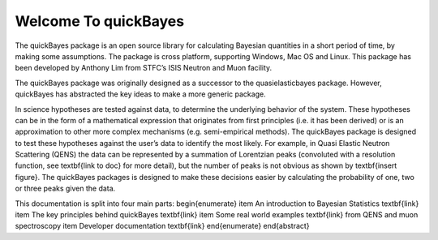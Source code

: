 Welcome To quickBayes
=====================

The quickBayes package is an open source library for calculating Bayesian quantities in a short period of time, by making some assumptions.
The package is cross platform, supporting Windows, Mac OS and Linux.
This package has been developed by Anthony Lim from STFC’s ISIS Neutron and Muon facility.

The quickBayes package was originally designed as a successor to the quasielasticbayes package.
However, quickBayes has abstracted the key ideas to make a more generic package.

In science hypotheses are tested against data, to determine the underlying behavior of the system.
These hypotheses can be in the form of a mathematical expression that originates from first principles (i.e. it has been derived) or is an approximation to other more complex mechanisms (e.g. semi-empirical methods).
The quickBayes package is designed to test these hypotheses against the user’s data to identify the most likely.
For example, in Quasi Elastic Neutron Scattering (QENS) the data can be represented by a summation of Lorentzian peaks (convoluted with a resolution function, see  \textbf{link to doc} for more detail), but the number of peaks is not obvious as shown by \textbf{insert figure}.
The quickBayes packages is designed to make these decisions easier by calculating the probability of one, two or three peaks given the data.

This documentation is split into four main parts:
\begin{enumerate}
\item An introduction to Bayesian Statistics \textbf{link}
\item The key principles behind quickBayes \textbf{link}
\item Some real world examples \textbf{link} from QENS and muon spectroscopy
\item Developer documentation \textbf{link}
\end{enumerate}
\end{abstract}
